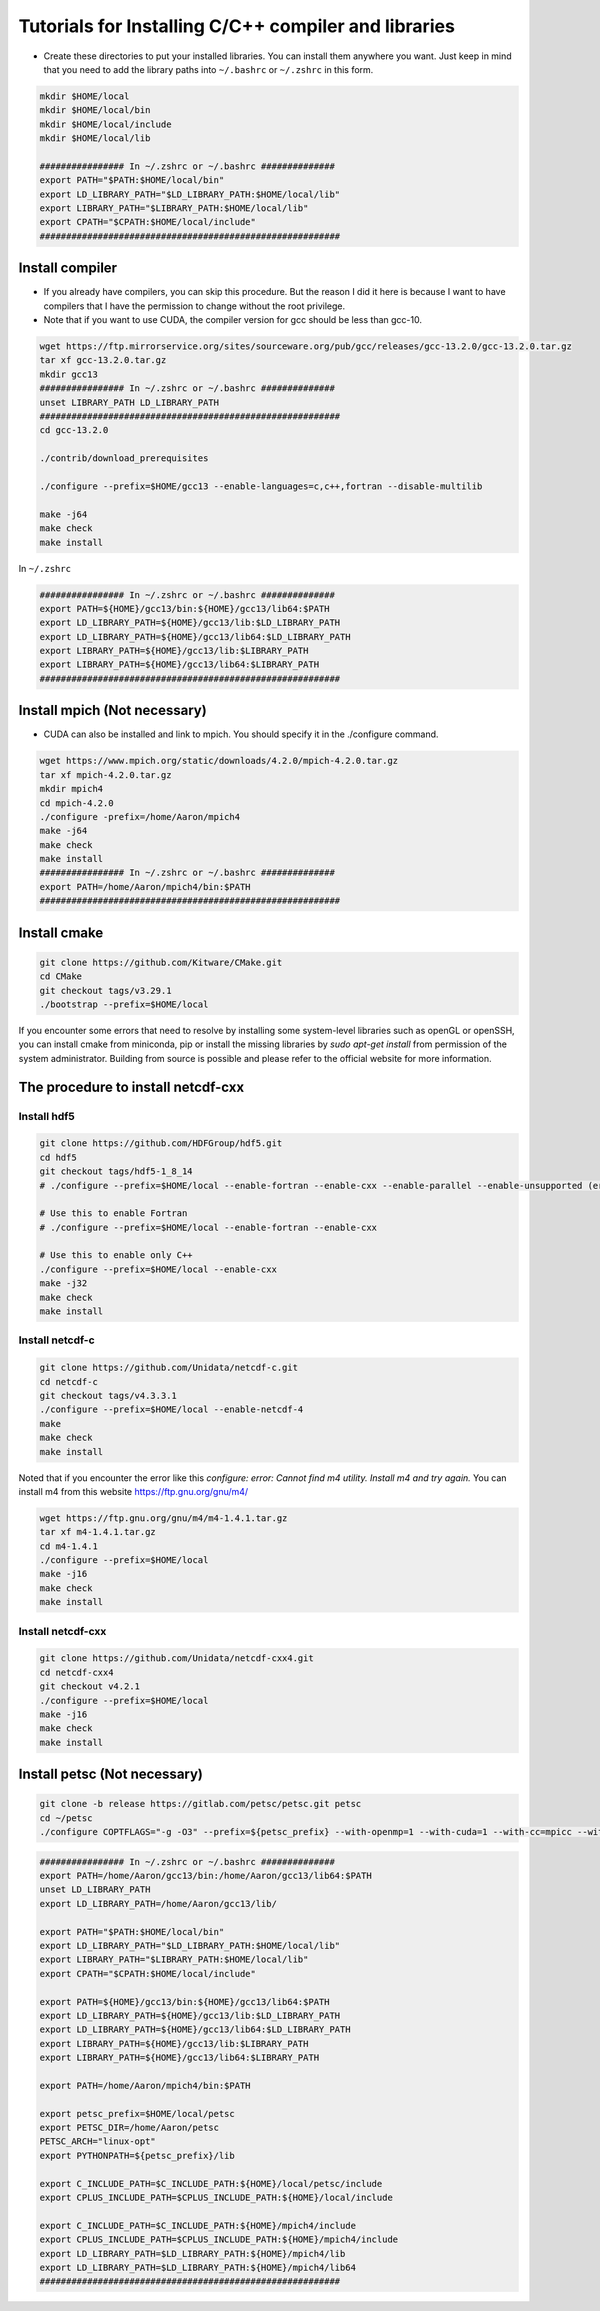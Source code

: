 Tutorials for Installing C/C++ compiler and libraries
======================================================


- Create these directories to put your installed libraries. You can install them anywhere you want. Just keep in mind that you need to add the library paths into ``~/.bashrc`` or ``~/.zshrc`` in this form.

.. code-block:: shell

    mkdir $HOME/local
    mkdir $HOME/local/bin
    mkdir $HOME/local/include
    mkdir $HOME/local/lib

    ################ In ~/.zshrc or ~/.bashrc ##############
    export PATH="$PATH:$HOME/local/bin"
    export LD_LIBRARY_PATH="$LD_LIBRARY_PATH:$HOME/local/lib"
    export LIBRARY_PATH="$LIBRARY_PATH:$HOME/local/lib"
    export CPATH="$CPATH:$HOME/local/include"
    #########################################################

Install compiler
-------------------

- If you already have compilers, you can skip this procedure. But the reason I did it here is because I want to have compilers that I have the permission to change without the root privilege.
- Note that if you want to use CUDA, the compiler version for gcc should be less than gcc-10.
.. code-block:: shell

    wget https://ftp.mirrorservice.org/sites/sourceware.org/pub/gcc/releases/gcc-13.2.0/gcc-13.2.0.tar.gz
    tar xf gcc-13.2.0.tar.gz
    mkdir gcc13
    ################ In ~/.zshrc or ~/.bashrc ##############
    unset LIBRARY_PATH LD_LIBRARY_PATH
    #########################################################
    cd gcc-13.2.0

    ./contrib/download_prerequisites

    ./configure --prefix=$HOME/gcc13 --enable-languages=c,c++,fortran --disable-multilib

    make -j64
    make check
    make install

In ``~/.zshrc``

.. code-block:: shell

    ################ In ~/.zshrc or ~/.bashrc ##############
    export PATH=${HOME}/gcc13/bin:${HOME}/gcc13/lib64:$PATH
    export LD_LIBRARY_PATH=${HOME}/gcc13/lib:$LD_LIBRARY_PATH
    export LD_LIBRARY_PATH=${HOME}/gcc13/lib64:$LD_LIBRARY_PATH
    export LIBRARY_PATH=${HOME}/gcc13/lib:$LIBRARY_PATH
    export LIBRARY_PATH=${HOME}/gcc13/lib64:$LIBRARY_PATH
    #########################################################

Install mpich (Not necessary)
------------------------------
- CUDA can also be installed and link to mpich. You should specify it in the ./configure command.
  
.. code-block:: shell

    wget https://www.mpich.org/static/downloads/4.2.0/mpich-4.2.0.tar.gz
    tar xf mpich-4.2.0.tar.gz
    mkdir mpich4
    cd mpich-4.2.0
    ./configure -prefix=/home/Aaron/mpich4
    make -j64
    make check
    make install
    ################ In ~/.zshrc or ~/.bashrc ##############
    export PATH=/home/Aaron/mpich4/bin:$PATH
    #########################################################


Install cmake 
----------------

.. code-block:: shell

    git clone https://github.com/Kitware/CMake.git
    cd CMake
    git checkout tags/v3.29.1
    ./bootstrap --prefix=$HOME/local

If you encounter some errors that need to resolve by installing some system-level libraries such as openGL or openSSH, you can install cmake from miniconda, pip or install the missing libraries by `sudo apt-get install` from permission of the system administrator.
Building from source is possible and please refer to the official website for more information.


The procedure to install netcdf-cxx
-------------------------------------

Install hdf5
~~~~~~~~~~~~~

.. code-block:: shell

    git clone https://github.com/HDFGroup/hdf5.git
    cd hdf5
    git checkout tags/hdf5-1_8_14
    # ./configure --prefix=$HOME/local --enable-fortran --enable-cxx --enable-parallel --enable-unsupported (error for parallel)
    
    # Use this to enable Fortran
    # ./configure --prefix=$HOME/local --enable-fortran --enable-cxx

    # Use this to enable only C++
    ./configure --prefix=$HOME/local --enable-cxx
    make -j32
    make check
    make install

Install netcdf-c
~~~~~~~~~~~~~~~~~

.. code-block:: shell

    git clone https://github.com/Unidata/netcdf-c.git
    cd netcdf-c
    git checkout tags/v4.3.3.1
    ./configure --prefix=$HOME/local --enable-netcdf-4
    make
    make check
    make install

Noted that if you encounter the error like this `configure: error: Cannot find m4 utility. Install m4 and try again.`
You can install m4 from this website https://ftp.gnu.org/gnu/m4/

.. code-block:: shell

    wget https://ftp.gnu.org/gnu/m4/m4-1.4.1.tar.gz
    tar xf m4-1.4.1.tar.gz
    cd m4-1.4.1
    ./configure --prefix=$HOME/local
    make -j16
    make check
    make install


Install netcdf-cxx
~~~~~~~~~~~~~~~~~~~~

.. code-block:: shell

    git clone https://github.com/Unidata/netcdf-cxx4.git
    cd netcdf-cxx4
    git checkout v4.2.1
    ./configure --prefix=$HOME/local
    make -j16
    make check
    make install

Install petsc (Not necessary)
----------------

.. code-block:: shell

    git clone -b release https://gitlab.com/petsc/petsc.git petsc
    cd ~/petsc
    ./configure COPTFLAGS="-g -O3" --prefix=${petsc_prefix} --with-openmp=1 --with-cuda=1 --with-cc=mpicc --with-cxx=mpicxx --with-fc=mpifort --download-f2cblaslapack=1 --download-triangle=1

.. code-block:: shell

    ################ In ~/.zshrc or ~/.bashrc ##############
    export PATH=/home/Aaron/gcc13/bin:/home/Aaron/gcc13/lib64:$PATH
    unset LD_LIBRARY_PATH
    export LD_LIBRARY_PATH=/home/Aaron/gcc13/lib/

    export PATH="$PATH:$HOME/local/bin"
    export LD_LIBRARY_PATH="$LD_LIBRARY_PATH:$HOME/local/lib"
    export LIBRARY_PATH="$LIBRARY_PATH:$HOME/local/lib"
    export CPATH="$CPATH:$HOME/local/include"

    export PATH=${HOME}/gcc13/bin:${HOME}/gcc13/lib64:$PATH
    export LD_LIBRARY_PATH=${HOME}/gcc13/lib:$LD_LIBRARY_PATH
    export LD_LIBRARY_PATH=${HOME}/gcc13/lib64:$LD_LIBRARY_PATH
    export LIBRARY_PATH=${HOME}/gcc13/lib:$LIBRARY_PATH
    export LIBRARY_PATH=${HOME}/gcc13/lib64:$LIBRARY_PATH

    export PATH=/home/Aaron/mpich4/bin:$PATH

    export petsc_prefix=$HOME/local/petsc
    export PETSC_DIR=/home/Aaron/petsc
    PETSC_ARCH="linux-opt"
    export PYTHONPATH=${petsc_prefix}/lib

    export C_INCLUDE_PATH=$C_INCLUDE_PATH:${HOME}/local/petsc/include
    export CPLUS_INCLUDE_PATH=$CPLUS_INCLUDE_PATH:${HOME}/local/include

    export C_INCLUDE_PATH=$C_INCLUDE_PATH:${HOME}/mpich4/include
    export CPLUS_INCLUDE_PATH=$CPLUS_INCLUDE_PATH:${HOME}/mpich4/include
    export LD_LIBRARY_PATH=$LD_LIBRARY_PATH:${HOME}/mpich4/lib
    export LD_LIBRARY_PATH=$LD_LIBRARY_PATH:${HOME}/mpich4/lib64
    #########################################################

